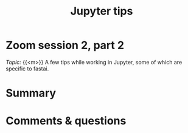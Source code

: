 #+title: Jupyter tips
#+description: Zoom
#+colordes: #e86e0a
#+slug: 08_jupyter
#+weight: 8

* Zoom session 2, part 2

#+BEGIN_def
/Topic:/ {{<m>}} A few tips while working in Jupyter, some of which are specific to fastai.
#+END_def

* Summary



* Comments & questions
